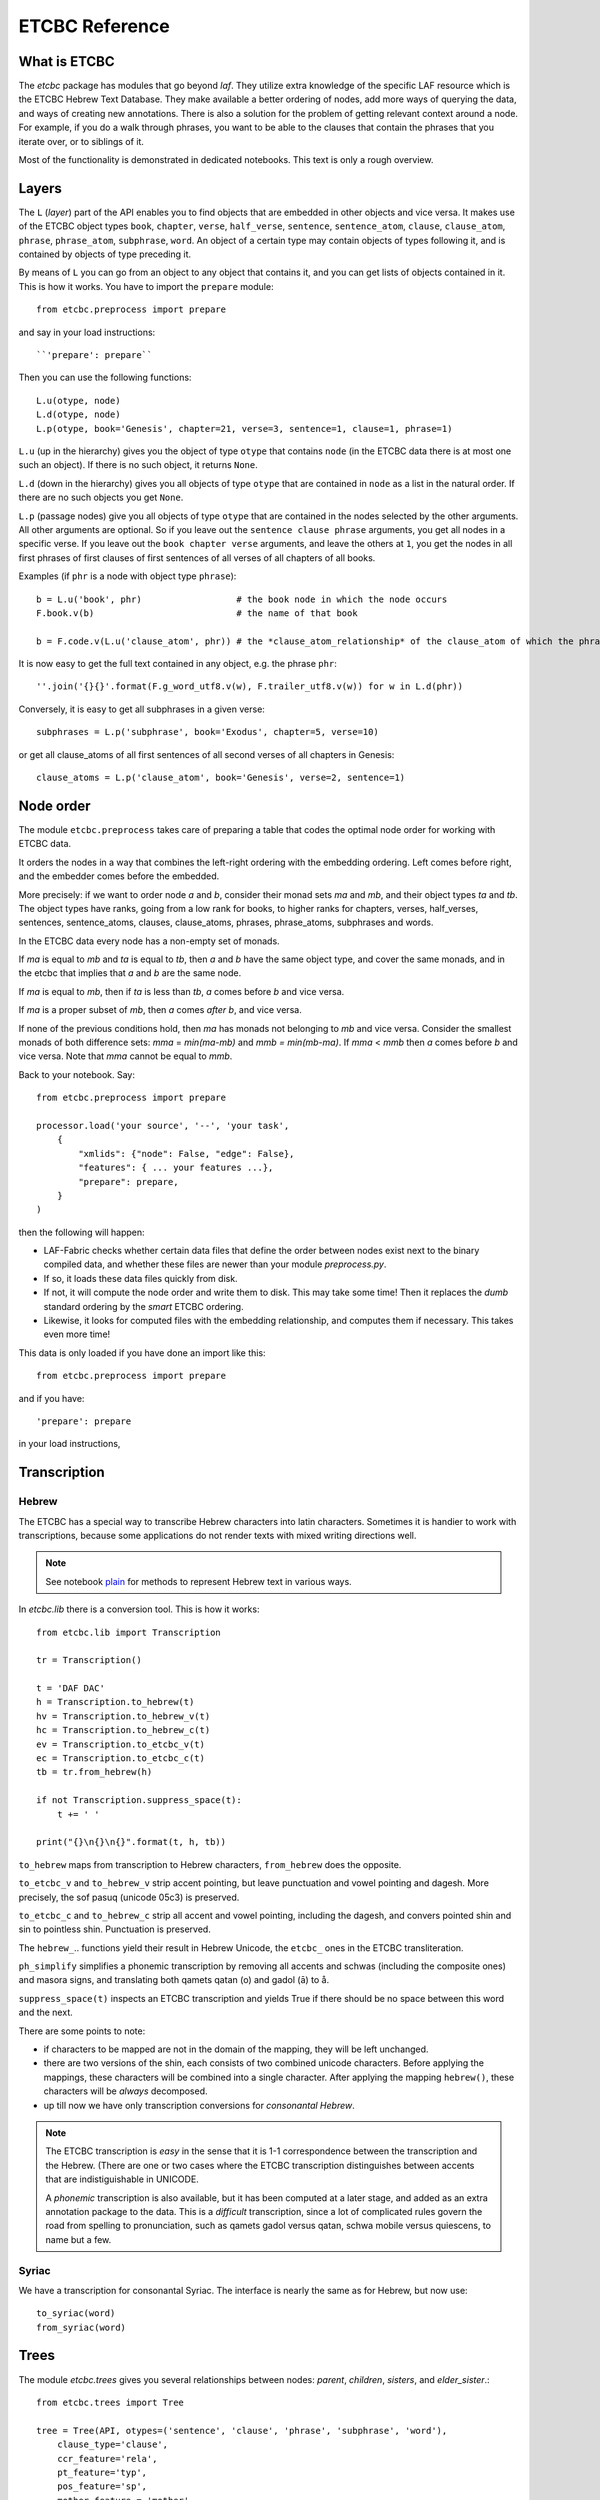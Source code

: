 ETCBC Reference
###############

What is ETCBC
=============
The *etcbc* package has modules that go beyond *laf*.
They utilize extra knowledge of the specific LAF resource which is the ETCBC Hebrew Text Database.
They make available a better ordering of nodes, add more ways of querying the data, and ways of creating new annotations.
There is also a solution for the problem of getting relevant context around a node.
For example, if you do a walk through phrases, you want to be able to the clauses that contain the phrases that you iterate over,
or to siblings of it.

Most of the functionality is demonstrated in dedicated notebooks. This text is only a rough overview.

Layers
======
The ``L`` (*layer*) part of the API enables you to find objects that are embedded in other objects and vice versa.
It makes use of the ETCBC object types ``book``, ``chapter``, ``verse``, ``half_verse``, ``sentence``, ``sentence_atom``,
``clause``, ``clause_atom``, ``phrase``, ``phrase_atom``, ``subphrase``, ``word``.
An object of a certain type may contain objects of types following it, and is contained by objects of type preceding it.

By means of ``L`` you can go from an object to any object that contains it, and you can get lists of objects contained in it.
This is how it works. You have to import the ``prepare`` module::

    from etcbc.preprocess import prepare

and say in your load instructions::

    ``'prepare': prepare``
    
Then you can use the following functions::

    L.u(otype, node)
    L.d(otype, node)
    L.p(otype, book='Genesis', chapter=21, verse=3, sentence=1, clause=1, phrase=1)

``L.u`` (up in the hierarchy) gives you the object of type ``otype`` that contains ``node`` (in the ETCBC data there is at most one such an object).
If there is no such object, it returns ``None``.

``L.d`` (down in the hierarchy) gives you all objects of type ``otype`` that are contained in ``node`` as a list in the natural order.
If there are no such objects you get ``None``.

``L.p`` (passage nodes) give you all objects of type ``otype`` that are contained in the nodes selected by the other arguments.
All other arguments are optional. So if you leave out the ``sentence clause phrase`` arguments, you get all nodes in a specific verse.
If you leave out the ``book chapter verse`` arguments, and leave the others at ``1``, you get the nodes in all first phrases of first
clauses of first sentences of all verses of all chapters of all books. 

Examples (if ``phr`` is a node with object type ``phrase``)::

    b = L.u('book', phr)                  # the book node in which the node occurs
    F.book.v(b)                           # the name of that book

    b = F.code.v(L.u('clause_atom', phr)) # the *clause_atom_relationship* of the clause_atom of which the phrase is a part

It is now easy to get the full text contained in any object, e.g. the phrase ``phr``::

    ''.join('{}{}'.format(F.g_word_utf8.v(w), F.trailer_utf8.v(w)) for w in L.d(phr)) 

Conversely, it is easy to get all subphrases in a given verse::

    subphrases = L.p('subphrase', book='Exodus', chapter=5, verse=10)

or get all clause_atoms of all first sentences of all second verses of all chapters in Genesis::

    clause_atoms = L.p('clause_atom', book='Genesis', verse=2, sentence=1)

Node order
==========
The module ``etcbc.preprocess`` takes care of preparing a table that codes the optimal node order for working with ETCBC data. 

It orders the nodes in a way that combines the left-right ordering with the embedding ordering.
Left comes before right, and the embedder comes before the embedded.

More precisely: if we want to order node *a* and *b*, consider their monad sets *ma* and *mb*, and their object types *ta* and *tb*.
The object types have ranks, going from a low rank for books, to higher ranks for chapters, verses, half_verses, sentences, sentence_atoms,
clauses, clause_atoms, phrases, phrase_atoms, subphrases and words.

In the ETCBC data every node has a non-empty set of monads.

If *ma* is equal to *mb* and *ta* is equal to *tb*, then *a* and *b* have the same object type,
and cover the same monads, and in the etcbc that implies 
that *a* and *b* are the same node.

If *ma* is equal to *mb*, then if *ta* is less than *tb*, *a* comes before *b* and vice versa.

If *ma* is a proper subset of *mb*, then *a* comes *after* *b*, and vice versa.

If none of the previous conditions hold, then *ma* has monads not belonging to *mb* and vice versa.
Consider the smallest monads of both difference sets: *mma* = *min(ma-mb)* and *mmb = min(mb-ma)*.
If *mma* < *mmb* then *a* comes before *b* and vice versa.
Note that *mma* cannot be equal to *mmb*.

Back to your notebook. Say::

    from etcbc.preprocess import prepare

    processor.load('your source', '--', 'your task',
        {
            "xmlids": {"node": False, "edge": False},
            "features": { ... your features ...},
            "prepare": prepare,
        }
    )

then the following will happen:

* LAF-Fabric checks whether certain data files that define the order between nodes exist next to the binary compiled data, and whether these files
  are newer than your module *preprocess.py*.
* If so, it loads these data files quickly from disk.
* If not, it will compute the node order and write them to disk.  This may take some time! Then it replaces the *dumb* standard
  ordering by the *smart* ETCBC ordering.
* Likewise, it looks for computed files with the embedding relationship, and computes them if necessary.
  This takes even more time!

This data is only loaded
if you have done an import like this::

    from etcbc.preprocess import prepare

and if you have::

    'prepare': prepare

in your load instructions,

Transcription
=============
Hebrew
------
The ETCBC has a special way to transcribe Hebrew characters into latin characters.
Sometimes it is handier to work with transcriptions, because some applications do not render texts with mixed writing directions well.

.. note::

    See notebook `plain <https://shebanq.ancient-data.org/shebanq/static/docs/tools/shebanq/plain.html>`_
    for methods to represent Hebrew text in various ways.

In *etcbc.lib* there is a conversion tool. This is how it works::

    from etcbc.lib import Transcription

    tr = Transcription()

    t = 'DAF DAC'
    h = Transcription.to_hebrew(t)
    hv = Transcription.to_hebrew_v(t)
    hc = Transcription.to_hebrew_c(t)
    ev = Transcription.to_etcbc_v(t)
    ec = Transcription.to_etcbc_c(t)
    tb = tr.from_hebrew(h)
    
    if not Transcription.suppress_space(t):
        t += ' '

    print("{}\n{}\n{}".format(t, h, tb))

``to_hebrew`` maps from transcription to Hebrew characters, ``from_hebrew`` does the opposite.

``to_etcbc_v`` and ``to_hebrew_v`` strip accent pointing, but leave punctuation and vowel pointing and dagesh.
More precisely, the sof pasuq (unicode 05c3) is preserved.

``to_etcbc_c`` and ``to_hebrew_c`` strip all accent and vowel pointing, including the dagesh, and convers pointed shin and sin to pointless shin.
Punctuation is preserved.

The ``hebrew_``.. functions yield their result in Hebrew Unicode, the ``etcbc_`` ones in the ETCBC transliteration.

``ph_simplify`` simplifies a phonemic transcription by removing all accents and schwas (including the composite ones) and masora signs,
and translating both qamets qatan (o) and gadol (ā) to å.

``suppress_space(t)`` inspects an ETCBC transcription and yields True if there should be no space between this word and the next.

There are some points to note:

* if characters to be mapped are not in the domain of the mapping, they will be left unchanged.
* there are two versions of the shin, each consists of two combined unicode characters.
  Before applying the mappings, these characters will be combined into a single character.
  After applying the mapping ``hebrew()``, these characters will be *always* decomposed.
* up till now we have only transcription conversions for *consonantal Hebrew*.

.. note::
    The ETCBC transcription is *easy* in the sense that it is 1-1 correspondence between the transcription and the Hebrew.
    (There are one or two cases where the ETCBC transcription distinguishes between accents that are indistiguishable
    in UNICODE.

    A *phonemic* transcription is also available, but it has been computed at a later stage, and added as an
    extra annotation package to the data.
    This is a *difficult* transcription, since a lot of complicated rules govern the road from spelling to 
    pronunciation, such as qamets gadol versus qatan, schwa mobile versus quiescens, to name but a few.

Syriac
------
We have a transcription for consonantal Syriac. The interface is nearly the same as for Hebrew, but now use::

    to_syriac(word)
    from_syriac(word)

Trees
=====
The module *etcbc.trees* gives you several relationships between nodes:
*parent*,  *children*, *sisters*, and *elder_sister*.::

    from etcbc.trees import Tree

    tree = Tree(API, otypes=('sentence', 'clause', 'phrase', 'subphrase', 'word'), 
        clause_type='clause',
        ccr_feature='rela',
        pt_feature='typ',
        pos_feature='sp',
        mother_feature = 'mother',
    )
    ccr_class = {
        'Adju': 'r',
        'Attr': 'r',
        'Cmpl': 'r',
        'CoVo': 'n',
        'Coor': 'x',
        'Objc': 'r',
        'PrAd': 'r',
        'PreC': 'r',
        'Resu': 'n',
        'RgRc': 'r',
        'Spec': 'r',
        'Subj': 'r',
        'NA':   'n',
    }
    
    tree.restructure_clauses(ccr_class)

    results = tree.relations()
    parent = results['rparent']
    sisters = results['sisters']
    children = results['rchildren']
    elder_sister = results['elder_sister']

When the ``Tree`` object is constructed, the monadset-embedding relations that exist between the relevant objects, will be used
to construct a tree.
A node is a parent of another node, which is then a child of that parent, if the monad set of the child is contained in the
monad set of the parent, and if there are not intermediate nodes (with respect to embedding) between the parent and the child.
So this *parent* relationship defines a *tree*, and the *children* relationship is just the inverse of the *parent* relationship.
Every node has at most 1 parent, but nodes may have multiple children.
If two nodes have the same monad set, then the object type of the nodes determines if one is a parent and which one that is.
A sentence can be parent of a phrase, but not vice versa.

It can not be the case that two nodes have the same monad set and the same object type.

You can customize your trees a little bit, by declaring a list of object types that you want to consider.
Only nodes of thos object types will enter in the parent and children relationships.
You should specify the types corresponding to the ranking of object types that you want to use.
If you do not specify anything, all available nodes will be used and the ranking is the default ranking, given in 
*etcbc.lib.object_rank*.

There is something curious going on with the *mother* relationship, i.e. the relationship that links on object to another on which it is
linguistically dependent. In the trees just constructed, the mother relationship is not honoured, and so we miss several kinds of
linguistic embeddings.

The function ``restructure_clauses()`` remedies this. If you want to see what it going on, consult the 
`trees_etcbc4 notebook <http://nbviewer.ipython.org/github/ETCBC/laf-fabric-nbs/blob/master/trees/trees_etcbc4.ipynb>`_.

Annotating
==========
The module ``etcbc.annotating`` helps you to generate data entry forms and translate filled in forms into new annotations in LAF format,
that actually refer to nodes and edges in the main ETCBC data source.

There is an example notebook that uses this module for incorporating extra data (coming from so-called *px* files) into the LAF resource.
See *Extra Data* below.

Extra Data
==========
The ETCBC data exists in so-called *px* files, from which the EMDROS databases are generated.
Some *px* data did not made it too EMDROS, hence this data does not show up in LAF.
Yet there might be useful data in the *px*. The module **etcbc.extra** helps to pull that data in, and delivers it in the form
of an extra annotation package.

You can also use this module to add other kinds of data.
You only need to write a function that delivers the data in the right form, and then *extra* turns it into a valid annotation set.

Usage::

    import laf
    from laf.fabric import LafFabric
    from etcbc.extra import ExtraData
    fabric = LafFabric()

    API=fabric.load(...) # load the data and features

    xtra = ExtraData(API)

    xtra.deliver_annots(annox, metadata, sets)

where ``sets`` is a list of tuples::

    (data_base, annox_part, read_method, specs)

The result is a new annox, i.e. a set of annotations, next to the main data.
Its name is given in the *annox* parameter.
Its metadata consists of a dicionary, containing a key ``title`` and a key ``data``.
Its actual annotations are divided in sets, which will be generated from various data sources.
Each *set* is specified by the following information:

* ``data_base`` is a relative path within the LAF data directory to a file containing the raw data for a set of annotations;
* ``annox_part`` is a name for this set;
* ``read_method`` is a function, taking a file path as argument. It then reads that file, and delivers a list of data items,
  where each data item is a tuple consisting of a node and additional values.
  The node is the target node for the values, which will be values of features to be specified in the *specs*.
  This method will be called with the file specified in the *data_base* argument;
* ``specs`` is a series of tuples, each naming a new feature in the new annotation set.
  The tuple consists of the *namespace*, *label*, and *name* of the new feature.
  The number of feature specs must be equal to the number of additional values in the data list that is delivered by *read_method*.

When *deliver_annots* is done, the new annox can be used straight away.
Note that upon first use, the XML of this annox has to be parsed and compiled into binary data, which might take a while.

To see this method in action, have a look at the
`lexicon notebook <https://shebanq.ancient-data.org/shebanq/static/docs/tools/shebanq/lexicon.html>`_.

Feature documentation
=====================
The module ``etcbc.featuredoc`` generates overviews of all available features in the main source, including information of their values,
how frequently they occur, how many times they are filled in with (un)defined values.
It can also look up examples in the main data source for you.

Usage::

    from etcbc.featuredoc import FeatureDoc

More info:
`notebook feature-doc <http://nbviewer.ipython.org/github/ETCBC/laf-fabric-nbs/blob/master/featuredoc/feature-doc.ipynb>`_

MQL
===
The module ``etcbc.mql`` lets you fire mql queries to the corresponding Emdros database, and process the results with LAF-Fabric.
More info over what MQL, EMDROS are, and how to use it, is in 
`notebook mql <http://nbviewer.ipython.org/github/ETCBC/laf-fabric-nbs/blob/master/querying/mql.ipynb>`_.

On the Mac and in Linux it runs out of the box, assuming Emdros is installed in such a way that the command to run MQL is ``/usr/local/bin/mql``.
If that is not the case, or if you work on windows, you should manually change the first line of *mql.py*.
Its default value is::

    MQL_PROC = '/usr/local/bin/mql'

and on windows is should become something like::

    MQL_PROC = 'c:\\Program Files (x86)\\Emdros\\Emdros 3.4.0\\bin\\mql'

(check your system).
After modifying this file, you should go to your *laf-fabric* directory and run again::

    python setup.py install

Regrattably, this must be repeated when you update laf-fabric from Github.
